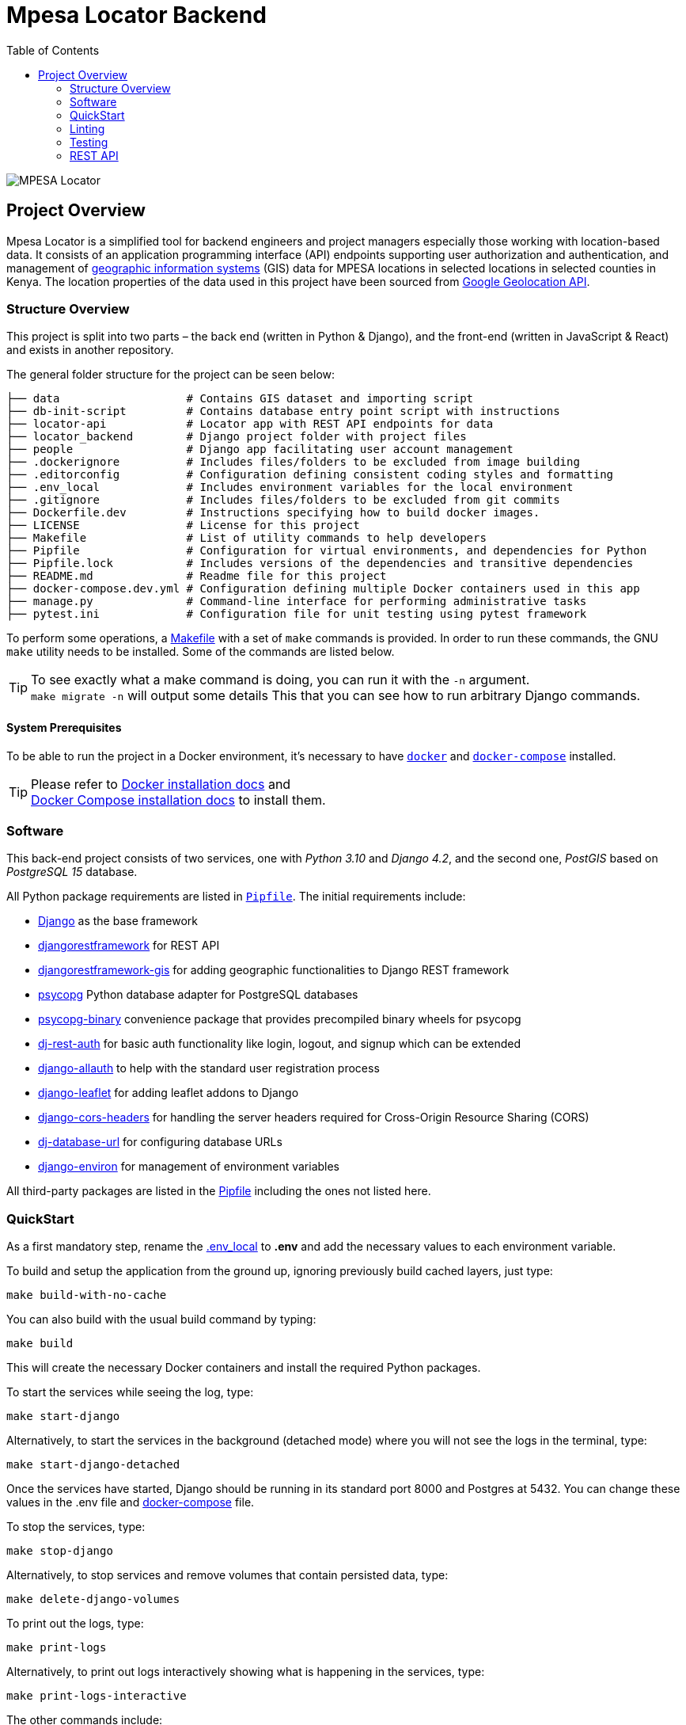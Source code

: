 :toc:

= Mpesa Locator Backend

image::images/mpesa-locator-app.png[alt="MPESA Locator"]

== Project Overview

Mpesa Locator is a simplified tool for backend engineers and project managers especially those working with location-based data. It consists of an application programming interface (API) endpoints supporting user authorization and authentication, and management of link:https://en.wikipedia.org/wiki/Geographic_information_system[geographic information systems] (GIS) data for MPESA locations in selected locations in selected counties in Kenya. The location properties of the data used in this project have been sourced from link:https://developers.google.com/maps/documentation/geolocation/overview[Google Geolocation API].

=== Structure Overview
This project is split into two parts – the back end (written in Python &amp;
Django), and the front-end (written in JavaScript &amp; React) and exists in another repository.

The general folder structure for the project can be seen below:

----
├── data                   # Contains GIS dataset and importing script
├── db-init-script         # Contains database entry point script with instructions
├── locator-api            # Locator app with REST API endpoints for data
├── locator_backend        # Django project folder with project files
├── people                 # Django app facilitating user account management
├── .dockerignore          # Includes files/folders to be excluded from image building
├── .editorconfig          # Configuration defining consistent coding styles and formatting
├── .env_local             # Includes environment variables for the local environment
├── .gitignore             # Includes files/folders to be excluded from git commits
├── Dockerfile.dev         # Instructions specifying how to build docker images.
├── LICENSE                # License for this project
├── Makefile               # List of utility commands to help developers
├── Pipfile                # Configuration for virtual environments, and dependencies for Python
├── Pipfile.lock           # Includes versions of the dependencies and transitive dependencies
├── README.md              # Readme file for this project
├── docker-compose.dev.yml # Configuration defining multiple Docker containers used in this app
├── manage.py              # Command-line interface for performing administrative tasks
├── pytest.ini             # Configuration file for unit testing using pytest framework
----
To perform some operations, a link:Makefile[Makefile] with a set of `make`
commands is provided. In order to run these commands, the GNU `make` utility
needs to be installed. Some of the commands are listed below.

TIP:  To see exactly what a make command is doing, you can run it with the `-n` argument. +
 `make migrate -n` will output some details
 This that you can see how to run arbitrary Django commands.

==== System Prerequisites
To be able to run the project in a Docker environment, it's necessary to have
https://docs.docker.com/[`docker`] and
https://docs.docker.com/compose/[`docker-compose`] installed.

TIP:  Please refer to
https://docs.docker.com/install/[Docker installation docs] and +
https://docs.docker.com/compose/install/[Docker Compose
installation docs] to install them.

=== Software
This back-end project consists of two services, one with _Python 3.10_ and _Django 4.2_, and the second one, _PostGIS_ based on _PostgreSQL 15_ database.

All Python package requirements are listed in
link:Pipfile[`Pipfile`]. The initial requirements include:

* https://docs.djangoproject.com/en/4.2/[Django] as the base framework
* https://www.django-rest-framework.org/[djangorestframework]
 for REST API
* https://github.com/openwisp/django-rest-framework-gis/[djangorestframework-gis]
 for adding geographic functionalities to Django REST framework
* https://www.psycopg.org/psycopg3/docs/[psycopg] Python database adapter for PostgreSQL databases
* https://www.psycopg.org/psycopg3/docs/[psycopg-binary] convenience package that provides precompiled binary wheels for psycopg
* https://dj-rest-auth.readthedocs.io/en/latest/[dj-rest-auth] for basic auth functionality like login, logout, and signup which can be extended
* https://django-allauth.readthedocs.io/en/latest/[django-allauth] to
 help with the standard user registration process
* https://django-allauth.readthedocs.io/en/latest/[django-leaflet] for adding leaflet addons to Django
* https://github.com/adamchainz/django-cors-headers/[django-cors-headers] for handling the server headers required for Cross-Origin Resource Sharing (CORS)
* https://github.com/jazzband/dj-database-url/[dj-database-url] for configuring database URLs
* https://django-environ.readthedocs.org/[django-environ] for management of environment variables

All third-party packages are listed in the link:Pipfile[Pipfile] including the ones not listed here.

=== QuickStart
As a first mandatory step, rename the link:.env_local[.env_local] to **.env** and add the necessary values to each environment variable.

To build and setup the application from the ground up, ignoring previously build cached layers, just type:

[source,bash]
----
make build-with-no-cache
----

You can also build with the usual build command by typing:
[source,bash]
----
make build
----

This will create the necessary Docker containers and install the required
Python packages.

To start the services while seeing the log, type:

[source,bash]
----
make start-django
----
Alternatively, to start the services in the background (detached mode) where you will not see the logs in the terminal, type:
[source,bash]
----
make start-django-detached
----
Once the services have started, Django should be running in its standard port 8000 and Postgres at 5432. You can change these values in the .env file and link:docker-compose.dev.yml[docker-compose] file.

To stop the services, type:
[source,bash]
----
make stop-django
----

Alternatively, to stop services and remove volumes that contain persisted data, type:
[source,bash]
----
make delete-django-volumes
----

To print out the logs, type:
[source,bash]
----
make print-logs
----

Alternatively, to print out logs interactively showing what is happening in the services, type:
[source,bash]
----
make print-logs-interactive
----

The other commands include:

* `make makemigrations` which creates new database migration files based on the changes you make to your models, if any.
* `make shell` which starts a Linux shell (bash) in the Django container
* `make django-shell` which starts a django python shell in the Django container

==== Database

To start the database will be empty.

To manually migrate the database, run:

----
make migrate
----


===== Application data

At the start, the project has no data in the database. No users, or data.

.To create a superuser:
----
make create-superuser
----

.To load initial data for projects which adds a default admin user:
----
make create-test-admin
----
The superuser created above has the following login credentials that you can use to access the Django admin site at http://127.0.0.1:8000/geoadmin/. Username: *geoadmin@email.com*, and password: *GeodjangoUser123@*

.To load location data for this project:
----
make load-gis-data
----
If you log into the administration site you will the prepopulated data listed under locator_api app.

=== Linting

https://github.com/psf/black[Black] is used to automatically format and lint
files. The `make lint-check` command checks that the project is correctly
formatted.

You can set up your editor to automatically format Python files using Black
following the instructions https://github.com/psf/black#editor-integration[on Black's GitHub
page].

You can also use the `make lint-fix` command to automatically format all
Python files in the project.

=== Testing

https://github.com/psf/black[pytest-django] is used to run automatic tests. The `make test-django` runs the unit tests on the apps in the project. Unit tests have been written for link:people/tests.py[people] and link:locator_api/tests.py[locator api] apps.

You can create additional tests on these files and also add coverage tests using link:https://pytest-cov.readthedocs.io/en/latest/[pytest-cov] or other test tools.

=== REST API

This project makes use of the link:https://www.django-rest-framework.org/[Django REST framework] for user account management and serving location data.

==== API Documentation

To access the API documentation, visit:

* **api/v1/schema/redoc/** for link:https://redocly.github.io/redoc/[Redoc]
* **api/v1/schema/swagger-ui/** for link:https://swagger.io/[Swagger]

===== Endpoints

The project REST API facilitates user management and serves data as JSON objects which can be consumed by any client. The following are the general endpoints. All other endpoints can be viewed in the documentation links above.
For people, app (user management) the following endpoints should work:

* **Signup** - api/v1/user-auth/signup/
* **Login** - api/v1/user-auth/login/
* **Logout** - api/v1/user-auth/logout/

And for the locator_api:

* **MPESA Locations** - api/v1/mpesa-locations/

